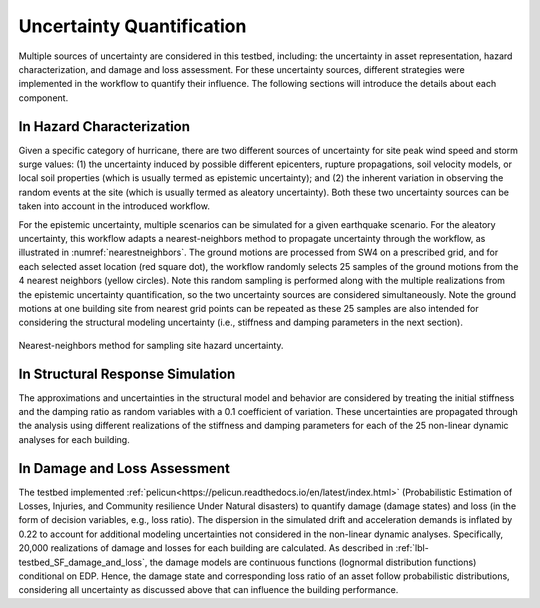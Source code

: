 .. _lbl-testbed_AC_uncertainty_quantification:

**************************
Uncertainty Quantification
**************************

Multiple sources of uncertainty are considered in this testbed, including: the uncertainty in 
asset representation, hazard characterization, and damage and loss assessment. For these uncertainty 
sources, different strategies were implemented in the workflow to quantify their influence. The following 
sections will introduce the details about each component.

In Hazard Characterization
==============================

Given a specific category of hurricane, there are two different sources of uncertainty for site peak wind speed 
and storm surge values: (1) the uncertainty induced by possible different epicenters, rupture propagations, soil velocity models, 
or local soil properties (which is usually termed as epistemic uncertainty); 
and (2) the inherent variation in observing the random events at the site (which is usually termed as aleatory 
uncertainty). Both these two uncertainty sources can be taken into account in the introduced workflow.

For the epistemic uncertainty, multiple scenarios can be simulated for a given earthquake scenario. For the aleatory uncertainty, 
this workflow adapts a nearest-neighbors method to propagate uncertainty through the workflow, as 
illustrated in :numref:`nearestneighbors`. The ground motions are processed from SW4 
on a prescribed grid, and for each selected asset location (red square dot), the workflow randomly selects 25 samples of 
the ground motions from the 4 nearest neighbors (yellow circles). Note this random 
sampling is performed along with the multiple realizations from the epistemic uncertainty quantification, so the 
two uncertainty sources are considered simultaneously. Note the ground motions at one building site from nearest 
grid points can be repeated as these 25 samples are also intended for considering the structural modeling uncertainty 
(i.e., stiffness and damping parameters in the next section). 

.. figure:: figure/nn.png
   :name: nearestneighbors
   :align: center
   :figclass: align-center
   :figwidth: 800

   Nearest-neighbors method for sampling site hazard uncertainty.


In Structural Response Simulation
====================================

The approximations and uncertainties in the structural model and behavior are considered by treating the
initial stiffness and the damping ratio as random variables with a 0.1 coefficient of variation. 
These uncertainties are propagated through the analysis using different realizations of the stiffness
and damping parameters for each of the 25 non-linear dynamic analyses for each building.


In Damage and Loss Assessment
==============================

The testbed implemented :ref:`pelicun<https://pelicun.readthedocs.io/en/latest/index.html>` (Probabilistic Estimation of Losses, Injuries, and Community resilience Under 
Natural disasters) to quantify damage (damage states) and loss (in the form of decision variables, e.g., loss ratio). 
The dispersion in the simulated drift and acceleration demands is inflated by 0.22 to account for additional modeling uncertainties
not considered in the non-linear dynamic analyses. Specifically, 20,000 realizations of damage and
losses for each building are calculated. As described in :ref:`lbl-testbed_SF_damage_and_loss`, the damage models are continuous functions (lognormal distribution 
functions) conditional on EDP. Hence, the damage state and corresponding loss ratio of an asset follow probabilistic distributions, considering all 
uncertainty as discussed above that can influence the building performance.


